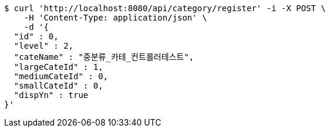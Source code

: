 [source,bash]
----
$ curl 'http://localhost:8080/api/category/register' -i -X POST \
    -H 'Content-Type: application/json' \
    -d '{
  "id" : 0,
  "level" : 2,
  "cateName" : "중분류_카테_컨트롤러테스트",
  "largeCateId" : 1,
  "mediumCateId" : 0,
  "smallCateId" : 0,
  "dispYn" : true
}'
----